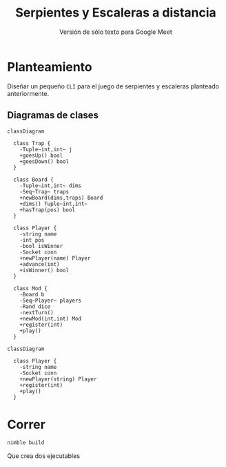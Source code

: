 #+title: Serpientes y Escaleras a distancia
#+subtitle: Versión de sólo texto para Google Meet
#+options: toc:nil
#+language: es
#+latex_header: \usepackage[spanish]{babel}
#+latex_header: \usepackage[margin=1.5cm]{geometry}
#+latex_header: \usepackage{arev}
#+latex_header: \usepackage{minted}

* Planteamiento

Diseñar un pequeño ~CLI~ para el juego de serpientes y escaleras planteado
anteriormente.

** Diagramas de clases

#+begin_src mermaid :file imgs/mod_class.png
classDiagram

  class Trap {
    -Tuple~int,int~ j
    +goesUp() bool
    +goesDown() bool
  }

  class Board {
    -Tuple~int,int~ dims
    -Seq~Trap~ traps
    +newBoard(dims,traps) Board
    +dims() Tuple~int,int~
    +hasTrap(pos) bool
  }

  class Player {
    -string name
    -int pos
    -bool isWinner
    -Socket conn
    +newPlayer(name) Player
    +advance(int)
    +isWinner() bool
  }

  class Mod {
    -Board b
    -Seq~Player~ players
    -Rand dice
    -nextTurn()
    +newMod(int,int) Mod
    +register(int)
    +play()
  }
#+end_src

#+caption: Clases para el moderador
#+label: fig:mod-class
#+attr_latex: :scale 0.75
#+results:
[[file:imgs/mod_class.png]]

#+begin_src mermaid :file imgs/player_class.png
classDiagram

  class Player {
    -string name
    -Socket conn
    +newPlayer(string) Player
    +register(int)
    +play()
  }
#+end_src

#+caption: Clases para el jugador
#+label: fig:player-class
#+attr_latex: :scale 0.75
#+results:
[[file:imgs/player_class.png]]


* Correr

#+begin_src bash
nimble build
#+end_src

#+RESULTS:
| Verifying | dependencies | for   | snl@0.1.0 |         |
| Building  | snl/snlPlay  | using | c         | backend |
| Building  | snl/snlMod   | using | c         | backend |

Que crea dos ejecutables
